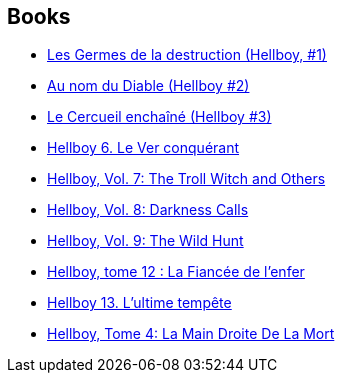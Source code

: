 :jbake-type: post
:jbake-status: published
:jbake-title: Hellboy: Edición rústica
:jbake-tags: serie
:jbake-date: 2011-12-09
:jbake-depth: ../../
:jbake-uri: goodreads/series/Hellboy__Edicion_rustica.adoc
:jbake-source: https://www.goodreads.com/series/138582
:jbake-style: goodreads goodreads-serie no-index

## Books
* link:../books/9782840557500.html[Les Germes de la destruction (Hellboy, #1)]
* link:../books/9782847890747.html[Au nom du Diable (Hellboy #2)]
* link:../books/9782847893236.html[Le Cercueil enchaîné (Hellboy #3)]
* link:../books/9782840558224.html[Hellboy 6. Le Ver conquérant]
* link:../books/9781593078607.html[Hellboy, Vol. 7: The Troll Witch and Others]
* link:../books/9781593078966.html[Hellboy, Vol. 8: Darkness Calls]
* link:../books/9781595824318.html[Hellboy, Vol. 9: The Wild Hunt]
* link:../books/9782756025049.html[Hellboy, tome 12 : La Fiancée de l'enfer]
* link:../books/9782756035833.html[Hellboy 13. L'ultime tempête]
* link:../books/9782840555599.html[Hellboy, Tome 4: La Main Droite De La Mort]

